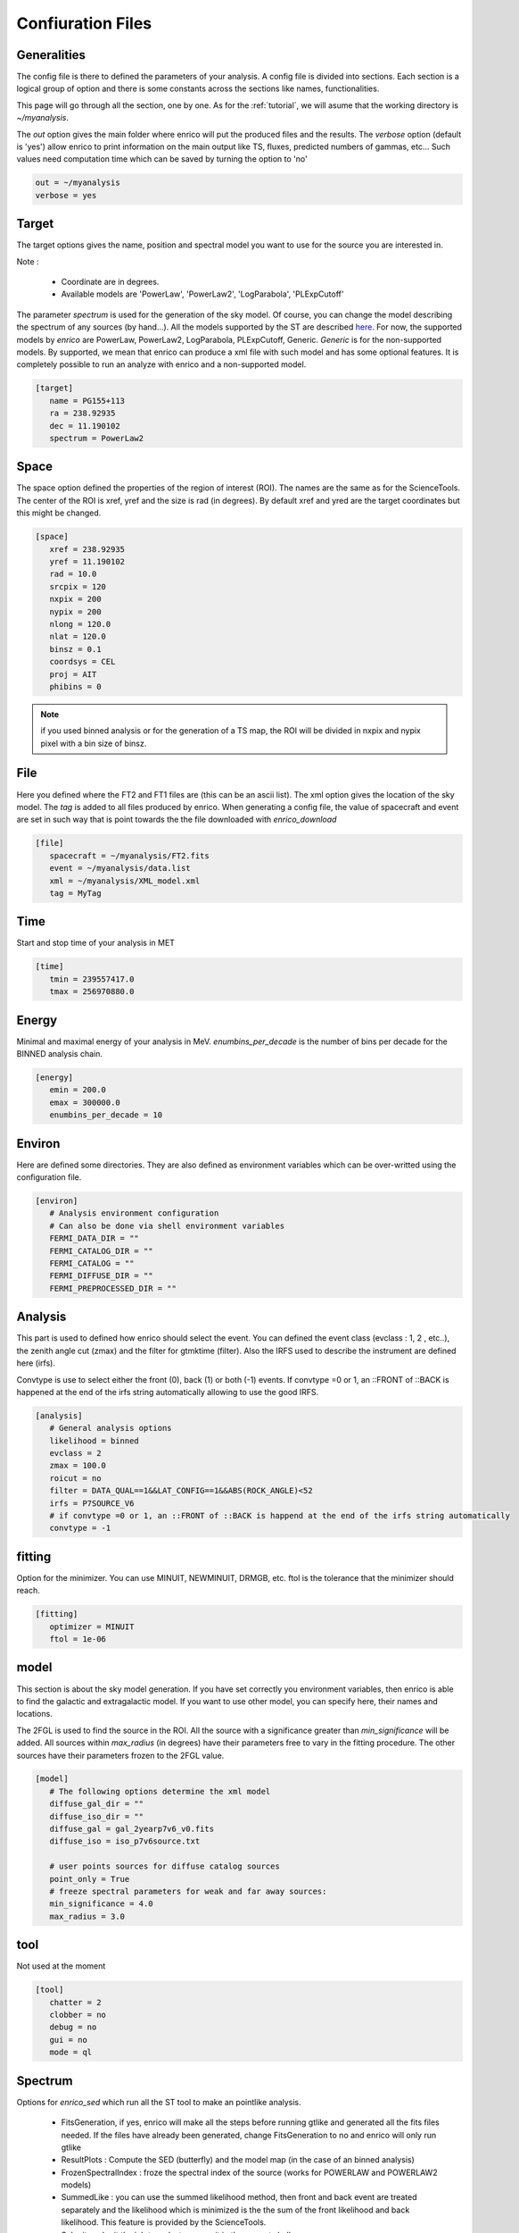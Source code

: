 .. _configfile:

Confiuration Files
==================


Generalities
------------

The config file is there to defined the parameters of your analysis. A config file is divided into sections. Each section is a logical group of option and there is some constants across the sections like names, functionalities.


This page will go through all the section, one by one. As for the :ref:`tutorial`, we will asume that the working directory is  `~/myanalysis`.

The `out` option gives the main folder where enrico will put the produced files and the results. The `verbose` option (default is 'yes') allow enrico to print information on the main output like TS, fluxes, predicted numbers of gammas, etc... Such values need computation time which can be saved by turning the option to 'no'

.. code-block:: ini

   out = ~/myanalysis
   verbose = yes

Target
------

The target options gives the name, position and spectral model you want to use for the source you are interested in.

Note :

 * Coordinate are in degrees.
 * Available models are 'PowerLaw', 'PowerLaw2', 'LogParabola', 'PLExpCutoff'

The parameter `spectrum` is used for the generation of the sky model. Of course, you can change the model describing the spectrum of any sources (by hand...). All the models supported by the ST are described `here <http://fermi.gsfc.nasa.gov/ssc/data/analysis/documentation/Cicerone/Cicerone_Likelihood/Model_Selection.html>`_. For now, the supported models by `enrico` are PowerLaw, PowerLaw2, LogParabola, PLExpCutoff, Generic. `Generic` is for the non-supported models. By supported, we mean that enrico can produce a xml file with such model and has some optional features. It is completely possible to run an analyze with enrico and a non-supported model.

.. code-block:: ini

   [target]
      name = PG155+113
      ra = 238.92935
      dec = 11.190102
      spectrum = PowerLaw2

Space
-----

The space option defined the properties of the region of interest (ROI). The names are the same as for the ScienceTools.
The center of the ROI is xref, yref and the size is rad (in degrees). By default xref and yred are the target coordinates but this might be changed.

.. code-block:: ini

   [space]
      xref = 238.92935
      yref = 11.190102
      rad = 10.0
      srcpix = 120
      nxpix = 200
      nypix = 200
      nlong = 120.0
      nlat = 120.0
      binsz = 0.1
      coordsys = CEL
      proj = AIT
      phibins = 0

.. note:: 
   if you used binned analysis or for the generation of a TS map, the ROI
   will be divided in nxpix and nypix pixel with a bin size of binsz.


File
----

Here you defined where the FT2 and FT1 files are (this can be an ascii list). The xml option gives the location of the sky model. The `tag` is added to all files produced by enrico. When generating a config file, the value of spacecraft and event are set in such way that is point towards the the file downloaded with `enrico_download`


.. code-block:: ini

   [file]
      spacecraft = ~/myanalysis/FT2.fits
      event = ~/myanalysis/data.list
      xml = ~/myanalysis/XML_model.xml
      tag = MyTag


Time
----

Start and stop time of your analysis in MET


.. code-block:: ini


   [time]
      tmin = 239557417.0
      tmax = 256970880.0


Energy
------

Minimal and maximal energy of your analysis in MeV. `enumbins_per_decade` is the number of bins per decade for the BINNED analysis chain.


.. code-block:: ini

   [energy]
      emin = 200.0
      emax = 300000.0
      enumbins_per_decade = 10



Environ
-------

Here are defined some directories. They are also defined as environment variables which can be over-writted using the configuration file.

.. code-block:: ini

   [environ]
      # Analysis environment configuration
      # Can also be done via shell environment variables
      FERMI_DATA_DIR = ""
      FERMI_CATALOG_DIR = ""
      FERMI_CATALOG = ""
      FERMI_DIFFUSE_DIR = ""
      FERMI_PREPROCESSED_DIR = ""


Analysis
--------

This part is used to defined how enrico should select the event. You can defined the event class (evclass : 1, 2 , etc..), the zenith angle cut (zmax) and the filter for gtmktime (filter). Also the IRFS used to describe the instrument are defined here (irfs). 

Convtype is use to select either the front (0), back (1) or both (-1) events. If convtype =0 or 1, an ::FRONT of ::BACK is happened at the end of the irfs string automatically allowing to use the good IRFS.

.. code-block:: ini

   [analysis]
      # General analysis options
      likelihood = binned
      evclass = 2
      zmax = 100.0
      roicut = no
      filter = DATA_QUAL==1&&LAT_CONFIG==1&&ABS(ROCK_ANGLE)<52
      irfs = P7SOURCE_V6
      # if convtype =0 or 1, an ::FRONT of ::BACK is happend at the end of the irfs string automatically
      convtype = -1


fitting
-------

Option for the minimizer. You can use MINUIT, NEWMINUIT, DRMGB, etc. ftol is the tolerance that the minimizer should reach.

.. code-block:: ini

   [fitting]
      optimizer = MINUIT
      ftol = 1e-06


model
-----

This section is about the sky model generation. If you have set correctly you environment variables, then enrico is able to find the galactic and extragalactic model. If you want to use other model, you can specify here, their names and locations.

The 2FGL is used to find the source in the ROI. All the source with a significance greater than `min_significance` will be added. All sources within `max_radius` (in degrees) have their parameters free to vary in the fitting procedure. The other sources have their parameters frozen to the 2FGL value.

.. code-block:: ini

   [model]
      # The following options determine the xml model
      diffuse_gal_dir = ""
      diffuse_iso_dir = ""
      diffuse_gal = gal_2yearp7v6_v0.fits
      diffuse_iso = iso_p7v6source.txt
      
      # user points sources for diffuse catalog sources
      point_only = True
      # freeze spectral parameters for weak and far away sources:
      min_significance = 4.0
      max_radius = 3.0



tool
----

Not used at the moment

.. code-block:: ini

   [tool]
      chatter = 2
      clobber = no
      debug = no
      gui = no
      mode = ql


Spectrum
---------

Options for `enrico_sed` which run all the ST tool to make an pointlike analysis.

 * FitsGeneration, if yes, enrico will make all the steps before running gtlike and generated all the fits files needed. If the files have already been generated, change FitsGeneration to no and enrico will only run gtlike

 * ResultPlots : Compute the SED (butterfly) and the model map (in the case of an binned analysis)

 * FrozenSpectralIndex : froze the spectral index of the source (works for POWERLAW and POWERLAW2 models)

 * SummedLike : you can use the summed likelihood method, then front and back event are treated separately and the likelihood which is minimized is the the sum of the front likelihood and back likelihood. This feature is provided by the ScienceTools.

 * Submit : submit the job to a cluster or run it in the current shell.

.. code-block:: ini

   [Spectrum]
      #Generates fits files or not?
      FitsGeneration = no
      #Generates plots (SED, model map)
      ResultPlots = yes
      #Freeze the spectral index of the source
      FrozenSpectralIndex = 0.0
      #Use the summed likelihood method
      SummedLike = no
      #Submit the job to a cluster?
      Submit = yes


UpperLimit
----------

This section allows to set up the upper limit computation. During the
computation, the spectral index of the source (it is assumed that a POWERLAW or
POWERLAW2 model is used) is frozen to `SpectralIndex`. Two methods can be used,
Profile of Integral, see the Fermi web site for more informations.

An upper limit, at the confidence level `cl`, is computed if the TS is below TSlimit. This hold only for `enrico_sed`


.. code-block:: ini

   [UpperLimit]
      #Assumed Spectral index
      SpectralIndex = 1.5
      # UL method could be Profile or Integral (provided by the fermi collaboration)
      Method = Profile
      envelope = no
      #Compute an UL if the TS of the sources is <TSlimit
      TSlimit = 25.0
      # Confidence level for the Ul computation
      cl = 0.95

LightCurve
----------

Option for enrico_lc which run an entire analysis in time bins and produce all the fits files needed to use gtlike.

 * FitsGeneration, if yes, enrico will make all the steps before running gtlike and generated all the fits files needed. If the files have already been generated, change FitsGeneration to no and enrico will only run gtlike

 * NLCbin : number of time bins

 * MakeConfFile : enrico_lc will produce config file readable by enrico for each time bin. You can ask the tool to not do so, if you want to use/modify the config files.

 * Submit : submit the job to a cluster or run it in the current shell.

 * TSLightCurve : an upper limit is computed is the TS in a time bin is below this value.

 * DiagnosticPlots : ask enrico_plot_lc to generate diagnostic plot (TS vs time, Npred vs flux ...)

.. code-block:: ini

   [LightCurve]
      #Generates fits files or not?
      FitsGeneration = yes
      #Number of points for the LC
      NLCbin = 20
      MakeConfFile = no
      #Submit the job to a cluster?
      Submit = yes
      #Compute an UL if the TS of the sources is <TSLightCurve
      TSLightCurve = 9.0
      #Generates control plots
      DiagnosticPlots = yes

Ebin
-----

 * FitsGeneration, if yes, enrico will make all the steps before running gtlike and generated all the fits files needed. If the files have already been generated, change FitsGeneration to no and enrico will only run gtlike

 * NumEnergyBins :  number of bins in energy

 * TSEnergyBins : an upper limit is computed is the TS in an energy bin is below this value.

 * Submit : submit the job to a cluster or run it in the current shell.

.. code-block:: ini

   [Ebin]
      #Generates fits files or not?
      FitsGeneration = yes
      NumEnergyBins = 7
      #Compute an UL if the TS of the sources is <TSEnergyBins
      TSEnergyBins = 9
      #Submit the job to a cluster?
      Submit = yes

Option for enrico_tsmap

TSMap
--------

This section is used to configured `enrico_tsmap` and `enrico_plot_tsmap` 

 * Re-Fit : use rerun gtlike in order to have the best fit parameters in your model.

 * npix : number of pixels of you map. Remember that the TS map grid is based on the other maps (like count map) produced before and centred to the coordinates xref,yref.

 * RemoveTarget : remove your source of interest form the map by freezing its parameters.

 * Submit : submit the job to a cluster or run it in the current shell.

In order to speed up the process, parallel computation can be used. Either each pixel can be a job by itself (option [TSMap]/method = pixel) or a job can regroup an entire row of pixel (option [TSMap]/method = row)

.. code-block:: ini

   [TSMap]
      #Re-fit before computing the TS map
      Re-Fit = no
      #Numbers of pixel in x and y
      npix = 10
      #Remove or not the target from the model
      RemoveTarget = yes
      #Submit the job to a cluster?
      Submit = yes
      #Generate the TS map pixel by pixel or by grouping the pixels by row.
      #(reduce the numbers of jobs but each job are longer)
      method = row


If a pixel (or a row) has failed you can rerun it. For the pixel 49,4 :

.. code-block:: ini

   enrico_tsmap myanalysis.conf 49 4


For the entire row 49 :

.. code-block:: ini

   enrico_tsmap myanalysis.conf 49
